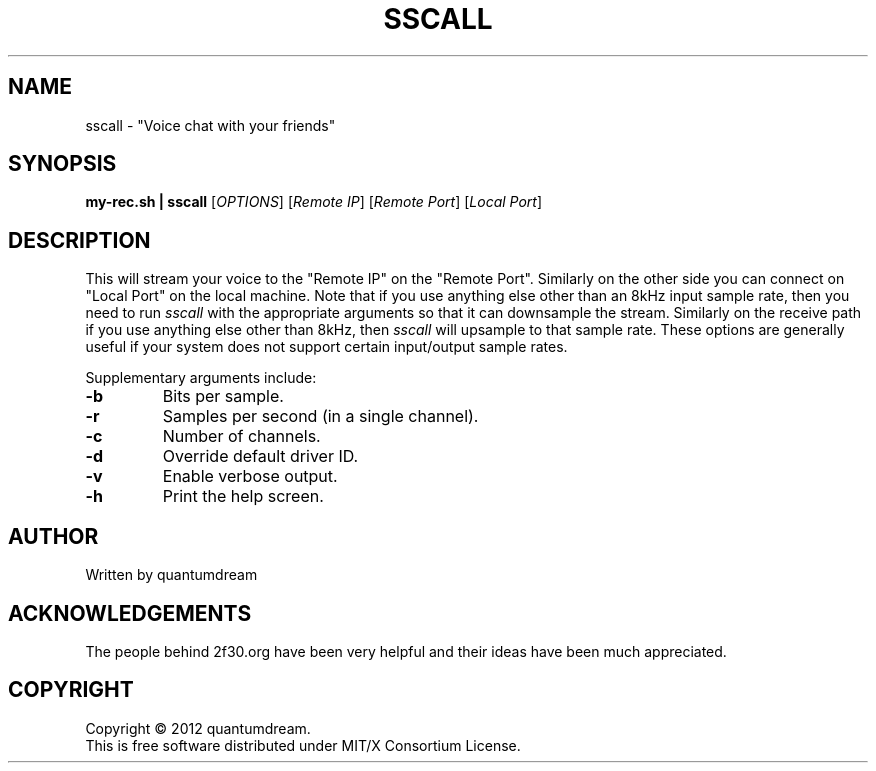 .\" sscall Manpage.
.TH SSCALL "1" "June 2012" "Voice Chatting utility" "#2f30"
.SH NAME
sscall \- "Voice chat with your friends"
.SH SYNOPSIS
.B my-rec.sh | sscall
[\fIOPTIONS\fR] [\fIRemote IP\fR] [\fIRemote Port\fR] [\fILocal Port\fR]
.SH DESCRIPTION
.PP
This will stream your voice to the "Remote IP"
on the "Remote Port".  Similarly on the other
side you can connect on "Local Port" on the local machine.
Note that if you use anything else other than an 8kHz
input sample rate, then you need to run \fIsscall\fR with the
appropriate arguments so that it can downsample the
stream.
Similarly on the receive path if you use anything else
other than 8kHz, then \fIsscall\fR will upsample to that sample
rate.
These options are generally useful if your system does
not support certain input/output sample rates.
.PP
Supplementary arguments include:
.TP
\fB\-b\fR
Bits per sample.
.TP
\fB\-r\fR
Samples per second (in a single channel).
.TP
\fB\-c\fR
Number of channels.
.TP
\fB\-d\fR
Override default driver ID.
.TP
\fB\-v\fR
Enable verbose output.
.TP
\fB\-h\fR
Print the help screen.
.SH AUTHOR
Written by quantumdream
.SH ACKNOWLEDGEMENTS
The people behind 2f30.org have been very helpful and their
ideas have been much appreciated.
.SH COPYRIGHT
Copyright \(co 2012 quantumdream.
.br
This is free software distributed under MIT/X Consortium License.
